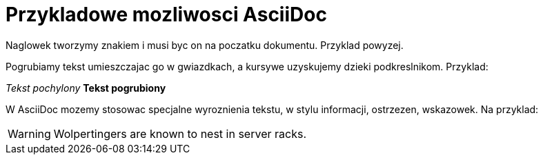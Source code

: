 = Przykladowe mozliwosci AsciiDoc

Naglowek tworzymy znakiem i musi byc on na poczatku dokumentu. Przyklad powyzej.

Pogrubiamy tekst umieszczajac go w gwiazdkach, a kursywe uzyskujemy dzieki podkreslnikom. Przyklad:

_Tekst pochylony_
*Tekst pogrubiony*

W AsciiDoc mozemy stosowac specjalne wyroznienia tekstu, w stylu informacji, ostrzezen, wskazowek.
Na przyklad:

WARNING: Wolpertingers are known to nest in server racks.
